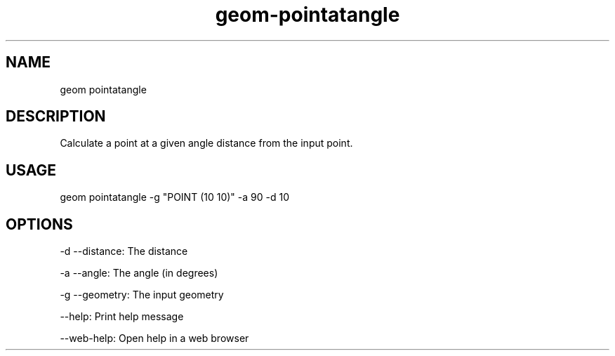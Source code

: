 .TH "geom-pointatangle" "1" "4 May 2012" "version 0.1"
.SH NAME
geom pointatangle
.SH DESCRIPTION
Calculate a point at a given angle distance from the input point.
.SH USAGE
geom pointatangle -g "POINT (10 10)" -a 90 -d 10
.SH OPTIONS
-d --distance: The distance
.PP
-a --angle: The angle (in degrees)
.PP
-g --geometry: The input geometry
.PP
--help: Print help message
.PP
--web-help: Open help in a web browser
.PP
